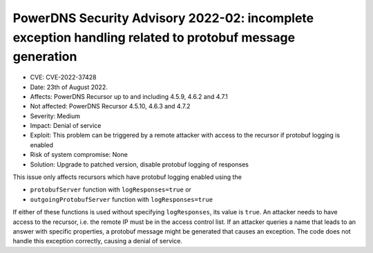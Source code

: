 PowerDNS Security Advisory 2022-02: incomplete exception handling related to protobuf message generation
========================================================================================================

- CVE: CVE-2022-37428
- Date: 23th of August 2022.
- Affects: PowerDNS Recursor up to and including 4.5.9, 4.6.2 and 4.7.1
- Not affected: PowerDNS Recursor 4.5.10, 4.6.3 and 4.7.2
- Severity: Medium
- Impact: Denial of service
- Exploit: This problem can be triggered by a remote attacker with access to the recursor if protobuf logging is enabled
- Risk of system compromise: None
- Solution: Upgrade to patched version, disable protobuf logging of responses

This issue only affects recursors which have protobuf logging enabled using the

- ``protobufServer`` function with ``logResponses=true`` or
- ``outgoingProtobufServer`` function with ``logResponses=true``

If either of these functions is used without specifying ``logResponses``, its value is ``true``.
An attacker needs to have access to the recursor, i.e. the remote IP must be in the access control list.
If an attacker queries a name that leads to an answer with specific properties, a protobuf message might be generated that causes an exception. The code does not handle this exception correctly, causing a denial of service.

